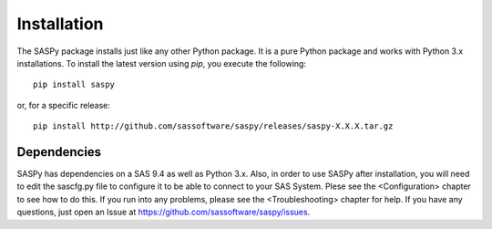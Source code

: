
.. Copyright SAS Institute

Installation
============

The SASPy package installs just like any other Python package.
It is a pure Python package and works with Python 3.x
installations.  To install the latest version using `pip`, you execute the following::

    pip install saspy

or, for a specific release::

    pip install http://github.com/sassoftware/saspy/releases/saspy-X.X.X.tar.gz

Dependencies
------------

SASPy has dependencies on a SAS 9.4 as well as Python 3.x. Also, in order to use SASPy after installation, you
will need to edit the sascfg.py file to configure it to be able to connect to your SAS System. Plese see the
<Configuration> chapter to see how to do this. If you run into any problems, please see the <Troubleshooting> 
chapter for help. If you have any questions, just open an Issue at https://github.com/sassoftware/saspy/issues.

